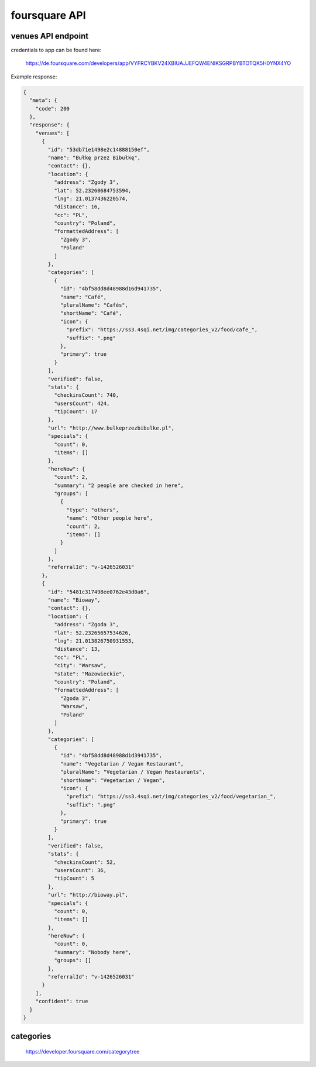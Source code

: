 foursquare API
==============


venues API endpoint
-------------------


.. http:get:: https://api.foursquare.com/v2/venues/search?ll={lat},{lng}&client_id={CLEINT_ID}&client_secret={CLIENT_SECRET}&v=20150316

credentials to app can be found here:

    https://de.foursquare.com/developers/app/VYFRCYBKV24XBIUAJJEFQW4ENIKSGRPBYBTOTQK5H0YNX4YO

Example response:

.. sourcecode:: json

    {
      "meta": {
        "code": 200
      },
      "response": {
        "venues": [
          {
            "id": "53db71e1498e2c14888150ef",
            "name": "Bułkę przez Bibułkę",
            "contact": {},
            "location": {
              "address": "Zgody 3",
              "lat": 52.23260684753594,
              "lng": 21.0137436220574,
              "distance": 16,
              "cc": "PL",
              "country": "Poland",
              "formattedAddress": [
                "Zgody 3",
                "Poland"
              ]
            },
            "categories": [
              {
                "id": "4bf58dd8d48988d16d941735",
                "name": "Café",
                "pluralName": "Cafés",
                "shortName": "Café",
                "icon": {
                  "prefix": "https://ss3.4sqi.net/img/categories_v2/food/cafe_",
                  "suffix": ".png"
                },
                "primary": true
              }
            ],
            "verified": false,
            "stats": {
              "checkinsCount": 740,
              "usersCount": 424,
              "tipCount": 17
            },
            "url": "http://www.bulkeprzezbibulke.pl",
            "specials": {
              "count": 0,
              "items": []
            },
            "hereNow": {
              "count": 2,
              "summary": "2 people are checked in here",
              "groups": [
                {
                  "type": "others",
                  "name": "Other people here",
                  "count": 2,
                  "items": []
                }
              ]
            },
            "referralId": "v-1426526031"
          },
          {
            "id": "5481c317498ee0762e43d0a6",
            "name": "Bioway",
            "contact": {},
            "location": {
              "address": "Zgoda 3",
              "lat": 52.23265657534626,
              "lng": 21.013826750931553,
              "distance": 13,
              "cc": "PL",
              "city": "Warsaw",
              "state": "Mazowieckie",
              "country": "Poland",
              "formattedAddress": [
                "Zgoda 3",
                "Warsaw",
                "Poland"
              ]
            },
            "categories": [
              {
                "id": "4bf58dd8d48988d1d3941735",
                "name": "Vegetarian / Vegan Restaurant",
                "pluralName": "Vegetarian / Vegan Restaurants",
                "shortName": "Vegetarian / Vegan",
                "icon": {
                  "prefix": "https://ss3.4sqi.net/img/categories_v2/food/vegetarian_",
                  "suffix": ".png"
                },
                "primary": true
              }
            ],
            "verified": false,
            "stats": {
              "checkinsCount": 52,
              "usersCount": 36,
              "tipCount": 5
            },
            "url": "http://bioway.pl",
            "specials": {
              "count": 0,
              "items": []
            },
            "hereNow": {
              "count": 0,
              "summary": "Nobody here",
              "groups": []
            },
            "referralId": "v-1426526031"
          }
        ],
        "confident": true
      }
    }


categories
----------

    https://developer.foursquare.com/categorytree